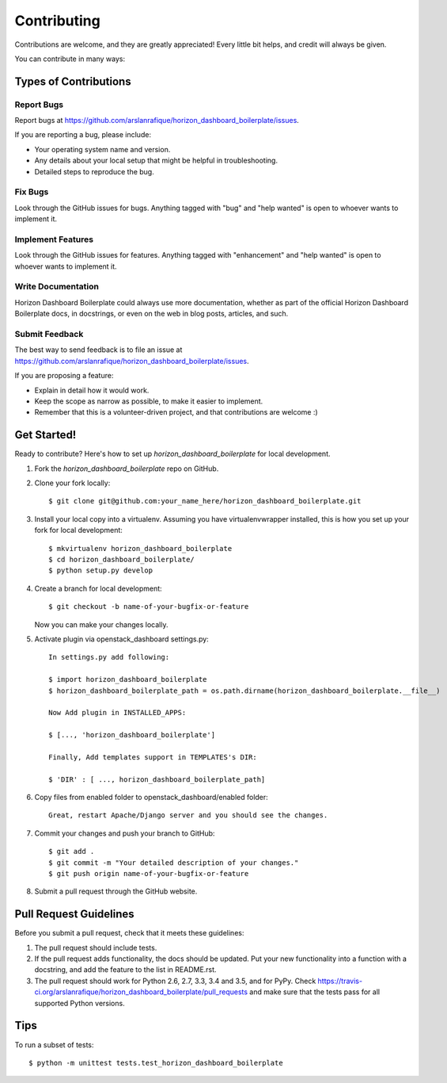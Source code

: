.. highlight:: shell

============
Contributing
============

Contributions are welcome, and they are greatly appreciated! Every
little bit helps, and credit will always be given.

You can contribute in many ways:

Types of Contributions
----------------------

Report Bugs
~~~~~~~~~~~

Report bugs at https://github.com/arslanrafique/horizon_dashboard_boilerplate/issues.

If you are reporting a bug, please include:

* Your operating system name and version.
* Any details about your local setup that might be helpful in troubleshooting.
* Detailed steps to reproduce the bug.

Fix Bugs
~~~~~~~~

Look through the GitHub issues for bugs. Anything tagged with "bug"
and "help wanted" is open to whoever wants to implement it.

Implement Features
~~~~~~~~~~~~~~~~~~

Look through the GitHub issues for features. Anything tagged with "enhancement"
and "help wanted" is open to whoever wants to implement it.

Write Documentation
~~~~~~~~~~~~~~~~~~~

Horizon Dashboard Boilerplate could always use more documentation, whether as part of the
official Horizon Dashboard Boilerplate docs, in docstrings, or even on the web in blog posts,
articles, and such.

Submit Feedback
~~~~~~~~~~~~~~~

The best way to send feedback is to file an issue at https://github.com/arslanrafique/horizon_dashboard_boilerplate/issues.

If you are proposing a feature:

* Explain in detail how it would work.
* Keep the scope as narrow as possible, to make it easier to implement.
* Remember that this is a volunteer-driven project, and that contributions
  are welcome :)

Get Started!
------------

Ready to contribute? Here's how to set up `horizon_dashboard_boilerplate` for local development.

1. Fork the `horizon_dashboard_boilerplate` repo on GitHub.
2. Clone your fork locally::

    $ git clone git@github.com:your_name_here/horizon_dashboard_boilerplate.git

3. Install your local copy into a virtualenv. Assuming you have virtualenvwrapper installed, this is how you set up your fork for local development::

    $ mkvirtualenv horizon_dashboard_boilerplate
    $ cd horizon_dashboard_boilerplate/
    $ python setup.py develop

4. Create a branch for local development::

    $ git checkout -b name-of-your-bugfix-or-feature

   Now you can make your changes locally.

5. Activate plugin via openstack_dashboard settings.py::

    In settings.py add following:

    $ import horizon_dashboard_boilerplate
    $ horizon_dashboard_boilerplate_path = os.path.dirname(horizon_dashboard_boilerplate.__file__)

    Now Add plugin in INSTALLED_APPS:

    $ [..., 'horizon_dashboard_boilerplate']

    Finally, Add templates support in TEMPLATES's DIR:

    $ 'DIR' : [ ..., horizon_dashboard_boilerplate_path]

6. Copy files from enabled folder to openstack_dashboard/enabled folder::

    Great, restart Apache/Django server and you should see the changes.

7. Commit your changes and push your branch to GitHub::

    $ git add .
    $ git commit -m "Your detailed description of your changes."
    $ git push origin name-of-your-bugfix-or-feature

8. Submit a pull request through the GitHub website.

Pull Request Guidelines
-----------------------

Before you submit a pull request, check that it meets these guidelines:

1. The pull request should include tests.
2. If the pull request adds functionality, the docs should be updated. Put
   your new functionality into a function with a docstring, and add the
   feature to the list in README.rst.
3. The pull request should work for Python 2.6, 2.7, 3.3, 3.4 and 3.5, and for PyPy. Check
   https://travis-ci.org/arslanrafique/horizon_dashboard_boilerplate/pull_requests
   and make sure that the tests pass for all supported Python versions.

Tips
----

To run a subset of tests::


    $ python -m unittest tests.test_horizon_dashboard_boilerplate
